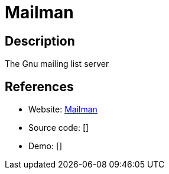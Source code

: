 = Mailman

:Name:          Mailman
:Language:      Mailman
:License:       GPL-3.0
:Topic:         Communication systems
:Category:      Email
:Subcategory:   Mailing lists and Newsletters

// END-OF-HEADER. DO NOT MODIFY OR DELETE THIS LINE

== Description

The Gnu mailing list server

== References

* Website: https://www.gnu.org/software/mailman/[Mailman]
* Source code: []
* Demo: []
